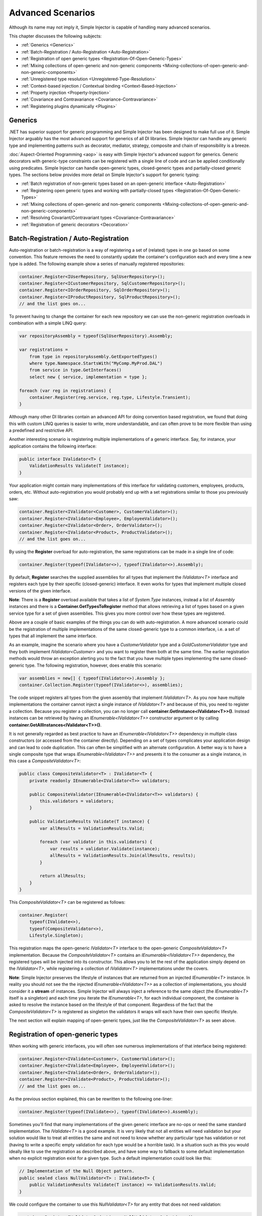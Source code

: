 ==================
Advanced Scenarios
==================

Although its name may not imply it, Simple Injector is capable of handling many advanced scenarios.

This chapter discusses the following subjects:

* :ref:`Generics <Generics>`
* :ref:`Batch-Registration / Auto-Registration <Auto-Registration>`
* :ref:`Registration of open generic types <Registration-Of-Open-Generic-Types>`
* :ref:`Mixing collections of open-generic and non-generic components <Mixing-collections-of-open-generic-and-non-generic-components>`
* :ref:`Unregistered type resolution <Unregistered-Type-Resolution>`
* :ref:`Context-based injection / Contextual binding <Context-Based-Injection>`
* :ref:`Property injection <Property-Injection>`
* :ref:`Covariance and Contravariance <Covariance-Contravariance>`
* :ref:`Registering plugins dynamically <Plugins>`

.. _Generics:

Generics
========

.NET has superior support for generic programming and Simple Injector has been designed to make full use of it. Simple Injector arguably has the most advanced support for generics of all DI libraries. Simple Injector can handle any generic type and implementing patterns such as decorator, mediator, strategy, composite and chain of responsibility is a breeze.

:doc:`Aspect-Oriented Programming <aop>` is easy with Simple Injector's advanced support for generics. Generic decorators with generic-type constraints can be registered with a single line of code and can be applied conditionally using predicates. Simple Injector can handle open-generic types, closed-generic types and partially-closed generic types. The sections below provides more detail on Simple Injector's support for generic typing:

* :ref:`Batch registration of non-generic types based on an open-generic interface <Auto-Registration>`
* :ref:`Registering open generic types and working with partially-closed types <Registration-Of-Open-Generic-Types>`
* :ref:`Mixing collections of open-generic and non-generic components <Mixing-collections-of-open-generic-and-non-generic-components>`
* :ref:`Resolving Covariant/Contravariant types <Covariance-Contravariance>`
* :ref:`Registration of generic decorators <Decoration>`

.. _Batch-Registration:
.. _Auto-Registration:

Batch-Registration / Auto-Registration
======================================

Auto-registration or batch-registration is a way of registering a set of (related) types in one go based on some convention. This feature removes the need to constantly update the container's configuration each and every time a new type is added. The following example show a series of manually registered repositories: 

.. code-block:: c#

    container.Register<IUserRepository, SqlUserRepository>();
    container.Register<ICustomerRepository, SqlCustomerRepository>();
    container.Register<IOrderRepository, SqlOrderRepository>();
    container.Register<IProductRepository, SqlProductRepository>();
    // and the list goes on...

To prevent having to change the container for each new repository we can use the non-generic registration overloads in combination with a simple LINQ query:

.. code-block:: c#

    var repositoryAssembly = typeof(SqlUserRepository).Assembly;

    var registrations =
        from type in repositoryAssembly.GetExportedTypes()
        where type.Namespace.StartsWith("MyComp.MyProd.DAL")
        from service in type.GetInterfaces()
        select new { service, implementation = type };

    foreach (var reg in registrations) {
        container.Register(reg.service, reg.type, Lifestyle.Transient);
    }

Although many other DI libraries contain an advanced API for doing convention based registration, we found that doing this with custom LINQ queries is easier to write, more understandable, and can often prove to be more flexible than using a predefined and restrictive API.

Another interesting scenario is registering multiple implementations of a generic interface. Say, for instance, your application contains the following interface:

.. code-block:: c#

    public interface IValidator<T> {
        ValidationResults Validate(T instance);
    }

Your application might contain many implementations of this interface for validating customers, employees, products, orders, etc. Without auto-registration you would probably end up with a set registrations similar to those you previously saw:

.. code-block:: c#

    container.Register<IValidator<Customer>, CustomerValidator>();
    container.Register<IValidator<Employee>, EmployeeValidator>();
    container.Register<IValidator<Order>, OrderValidator>();
    container.Register<IValidator<Product>, ProductValidator>();
    // and the list goes on...

By using the **Register** overload for auto-registration, the same registrations can be made in a single line of code:

.. code-block:: c#

    container.Register(typeof(IValidator<>), typeof(IValidator<>).Assembly);

By default, **Register** searches the supplied assemblies for all types that implement the *IValidator<T>* interface and registers each type by their specific (closed-generic) interface. It even works for types that implement multiple closed versions of the given interface.

.. container:: Note

    **Note**: There is a **Register** overload available that takes a list of *System.Type* instances, instead a list of *Assembly* instances and there is a **Container.GetTypesToRegister** method that allows retrieving a list of types based on a given service type for a set of given assemblies. This gives you more control over how these types are registered.

Above are a couple of basic examples of the things you can do with auto-registration. A more advanced scenario could be the registration of multiple implementations of the same closed-generic type to a common interface, i.e. a set of types that all implement the same interface.

As an example, imagine the scenario where you have a *CustomerValidator* type and a *GoldCustomerValidator* type and they both implement *IValidator<Customer>* and you want to register them both at the same time. The earlier registration methods would throw an exception alerting you to the fact that you have multiple types implementing the same closed-generic type. The following registration, however, does enable this scenario:

.. code-block:: c#

    var assemblies = new[] { typeof(IValidator<>).Assembly };
    container.Collection.Register(typeof(IValidator<>), assemblies);

The code snippet registers all types from the given assembly that implement *IValidator<T>*. As you now have multiple implementations the container cannot inject a single instance of *IValidator<T>* and because of this, you need to register a collection. Because you register a collection, you can no longer call **container.GetInstance<IValidator<T>>()**. Instead instances can be retrieved by having an *IEnumerable<IValidator<T>>* constructor argument or by calling **container.GetAllInstances<IValidator<T>>()**.

It is not generally regarded as best practice to have an *IEnumerable<IValidator<T>>* dependency in multiple class constructors (or accessed from the container directly). Depending on a set of types complicates your application design and can lead to code duplication. This can often be simplified with an alternate configuration. A better way is to have a single composite type that wraps *IEnumerable<IValidator<T>>* and presents it to the consumer as a single instance, in this case a *CompositeValidator<T>*:

.. code-block:: c#

    public class CompositeValidator<T> : IValidator<T> {
        private readonly IEnumerable<IValidator<T>> validators;

        public CompositeValidator(IEnumerable<IValidator<T>> validators) {
            this.validators = validators;
        }

        public ValidationResults Validate(T instance) {
            var allResults = ValidationResults.Valid;

            foreach (var validator in this.validators) {
                var results = validator.Validate(instance);
                allResults = ValidationResults.Join(allResults, results);
            }

            return allResults;
        }
    }

This *CompositeValidator<T>* can be registered as follows:

.. code-block:: c#

    container.Register(
        typeof(IValidate<>),
        typeof(CompositeValidator<>),
        Lifestyle.Singleton);

This registration maps the open-generic *IValidator<T>* interface to the open-generic *CompositeValidator<T>* implementation. Because the *CompositeValidator<T>* contains an *IEnumerable<IValidator<T>>* dependency, the registered types will be injected into its constructor. This allows you to let the rest of the application simply depend on the *IValidator<T>*, while registering a collection of *IValidator<T>* implementations under the covers.

.. container:: Note

    **Note**: Simple Injector preserves the lifestyle of instances that are returned from an injected *IEnumerable<T>* instance. In reality you should not see the the injected *IEnumerable<IValidator<T>>* as a collection of implementations, you should consider it a **stream** of instances. Simple Injector will always inject a reference to the same object (the *IEnumerable<T>* itself is a singleton) and each time you iterate the *IEnumerable<T>*, for each individual component, the container is asked to resolve the instance based on the lifestyle of that component. Regardless of the fact that the *CompositeValidator<T>* is registered as singleton the validators it wraps will each have their own specific lifestyle.

The next section will explain mapping of open-generic types, just like the *CompositeValidator<T>* as seen above.

.. _Registration-Of-Open-Generic-Types:

Registration of open-generic types
==================================

When working with generic interfaces, you will often see numerous implementations of that interface being registered:

.. code-block:: c#

    container.Register<IValidate<Customer>, CustomerValidator>();
    container.Register<IValidate<Employee>, EmployeeValidator>();
    container.Register<IValidate<Order>, OrderValidator>();
    container.Register<IValidate<Product>, ProductValidator>();
    // and the list goes on...

As the previous section explained, this can be rewritten to the following one-liner:

.. code-block:: c#

    container.Register(typeof(IValidate<>), typeof(IValidate<>).Assembly);

Sometimes you'll find that many implementations of the given generic interface are no-ops or need the same standard implementation. The *IValidate<T>* is a good example. It is very likely that not all entities will need validation but your solution would like to treat all entities the same and not need to know whether any particular type has validation or not (having to write a specific empty validation for each type would be a horrible task). In a situation such as this you would ideally like to use the registration as described above, and have some way to fallback to some default implementation when no explicit registration exist for a given type. Such a default implementation could look like this:
 
.. code-block:: c#

    // Implementation of the Null Object pattern.
    public sealed class NullValidator<T> : IValidate<T> {
        public ValidationResults Validate(T instance) => ValidationResults.Valid;
    }

We could configure the container to use this *NullValidator<T>* for any entity that does not need validation:

.. code-block:: c#

    container.Register<IValidate<OrderLine>, NullValidator<OrderLine>>();
    container.Register<IValidate<Address>, NullValidator<Address>>();
    container.Register<IValidate<UploadImage>, NullValidator<UploadImage>>();
    container.Register<IValidate<Mothership>, NullValidator<Mothership>>();
    // and the list goes on...

This repeated registration is, of course, not very practical. You might be tempted to again fix this as follows:

.. code-block:: c#

    container.Register(typeof(IValidate<>), typeof(NullValidator<>));
    
This will, however, not work because this registration will try to map any closed *IValidate<T>* abstraction to the *NullValidator<T>* implementation, but other registrations (such as *ProductValidator* and *OrderValidator*) already exist. What you need here is to make *NullValidator<T>* a fallback registration and Simple Injector allows this using the **RegisterConditional** method overloads:

.. code-block:: c#

    container.RegisterConditional(
        typeof(IValidate<>),
        typeof(NullValidator<>),
        c => !c.Handled);

The result of this registration is exactly as you would have expected to see from the individual registrations above. Each request for *IValidate<Department>*, for example, will return a *NullValidator<Department>* instance each time. The **RegisterConditional** is supplied with a predicate. In this case the predicate checks whether there already is a different registration that handles the requested service type. In that case the predicate returns *false* and the registration is not applied.

This predicate can also be used to apply types conditionally based on a number of contextual arguments. Here's an example:

.. code-block:: c#

    container.RegisterConditional(
        typeof(IValidator<>),
        typeof(LeftValidator<>),
        c => c.ServiceType.GetGenericArguments().Single().Namespace.Contains("Left"));

    container.RegisterConditional(
        typeof(IValidator<>),
        typeof(RightValidator<>),
        c => c.ServiceType.GetGenericArguments().Single().Namespace.Contains("Right"));

Simple Injector protects you from defining invalid registrations by ensuring that given the registrations do not overlap. Building on the last code snippet, imagine accidentally defining a type in the namespace "MyCompany.LeftRight". In this case both open-generic implementations would apply, but Simple Injector will never silently pick one. It will throw an exception instead.

As discussed before, the **PredicateContext.Handled** property can be used to implement a fallback mechanism. A more complex example is given below:

.. code-block:: c#

    container.RegisterConditional(
        typeof(IRepository<>),
        typeof(ReadOnlyRepository<>),
        c => typeof(IReadOnlyEntity).IsAssignableFrom(
            c.ServiceType.GetGenericArguments()[0]));

    container.RegisterConditional(
        typeof(IRepository<>),
        typeof(ReadWriteRepository<>),
        c => !c.Handled);

In the case above you tell Simple Injector to only apply the *ReadOnlyRepository<T>* registration in case the given *T* implements *IReadOnlyEntity*. Although applying the predicate can be useful, in this particular case it's better to apply a generic-type constraint to *ReadOnlyRepository<T>*. Simple Injector will automatically apply the registered type conditionally based on it generic-type constraints. So if you apply the generic-type constraint to the *ReadOnlyRepository<T>*, you can remove the predicate:

.. code-block:: c#

    class ReadOnlyRepository<T> : IRepository<T> where T : IReadOnlyEntity { }

    container.Register(
        typeof(IRepository<>),
        typeof(ReadOnlyRepository<>));
        
    container.RegisterConditional(
        typeof(IRepository<>),
        typeof(ReadWriteRepository<>),
        c => !c.Handled);

The final option in Simple Injector is to supply the **Register** or **RegisterConditional** methods with a partially-closed generic type:

.. code-block:: c#

    // SomeValidator<List<T>>
    var partiallyClosedType = typeof(SomeValidator<>).MakeGenericType(typeof(List<>));
    container.Register(typeof(IValidator<>), partiallyClosedType);

The type *SomeValidator<List<T>>* is called *partially-closed*, since although its generic-type argument has been filled in with a type, it still contains a generic-type argument. Simple Injector will be able to apply these constraints, just as it handles any other generic-type constraints.

.. _Mixing-collections-of-open-generic-and-non-generic-components:

Mixing collections of open-generic and non-generic components
=============================================================

The **Register** overload that takes in a list of assemblies only selects non-generic implementations of the given open-generic type. Open-generic implementations are skipped, because they often need special attention.

To register collections that contain both non-generic and open-generic components, a **Collection.Register** overload is available that accept a list of Type instances. For instance:

.. code-block:: c#

    container.Collection.Register(typeof(IValidator<>), new[] {
        typeof(DataAnnotationsValidator<>), // open generic
        typeof(CustomerValidator), // implements IValidator<Customer>
        typeof(GoldCustomerValidator), // implements IValidator<Customer>
        typeof(EmployeeValidator), // implements IValidator<Employee>
        typeof(OrderValidator) // implements IValidator<Order>
    });

In the previous example a set of *IValidator<T>* implementations is supplied to the **Collection.Register** overload. This list contains one generic implementation, namely *DataAnnotationsValidator<T>*. This leads to a registration that is equivalent to the following manual registration:

.. code-block:: c#

    container.Collection.Register<IValidator<Customer>>(
        typeof(DataAnnotationsValidator<Customer>),
        typeof(CustomerValidator),
        typeof(GoldCustomerValidator));
        
    container.Collection.Register<IValidator<Employee>>(
        typeof(DataAnnotationsValidator<Employee>),
        typeof(EmployeeValidator));
        
    container.Collection.Register<IValidator<Order>>(
        typeof(DataAnnotationsValidator<Order>),
        typeof(OrderValidator));

In other words, the supplied non-generic types are grouped by their closed *IValidator<T>* interface and the *DataAnnotationsValidator<T>* is applied to every group. This leads to three separate *IEnumerable<IValidator<T>>* registrations. One for each closed-generic *IValidator<T>* type.

.. container:: Note

    **Note**: **Collection.Register** is guaranteed to preserve the order of the types that you supply.
        
But besides these three *IEnumerable<IValidator<T>>* registrations, an invisible fourth registration is made. This is a registration that hooks onto the **unregistered type resolution** event and this will ensure that any time an *IEnumerable<IValidator<T>>* for a *T* that is anything other than *Customer*, *Employee* and *Order*, an *IEnumerable<IValidator<T>>* is returned that contains the closed-generic versions of the supplied open-generic types—*DataAnnotationsValidator<T>* in the given example.

.. container:: Note

    **Note**: This will work equally well when the open-generic types contain type constraints. In that case those types will be applied conditionally to the collections based on their generic-type constraints.

In most cases, however, manually supplying the **Collection.Register** with a list of types leads to hard-to-maintain configurations, because the registration needs to be changed for each new validator you add to the system. Instead, you can make use of one of the **Collection.Register** overloads that accepts a list of assemblies and append the open-generic type separately:

.. code-block:: c#

    container.Collection.Append(typeof(IValidator<>), typeof(DataAnnotationsValidator<>));

    container.Collection.Register(typeof(IValidator<>), typeof(IValidator<>).Assembly);

.. container:: Note

    **Warning**: This **Collection.Register** overload will request all the types from the supplied *Assembly* instances. The CLR however does not give *any* guarantees about the order in which these types are returned. Don't be surprised if the order of these types in the collection change after a recompile or even a mere application restart. In case strict ordering is required, use the **GetTypesToRegister** method (as explained below) and order types manually.
        
Alternatively, we can make use of the Container's **GetTypesToRegister** to find the types for us:

.. code-block:: c#

    var typesToRegister = container.GetTypesToRegister(
        serviceType: typeof(IValidator<>),
        assemblies: new[] { typeof(IValidator<>).Assembly) }, 
        options: new TypesToRegisterOptions { 
            IncludeGenericTypeDefinitions = true,
            IncludeComposites = false,
        });

    container.Collection.Register(typeof(IValidator<>), typesToRegister);    
    
.. container:: Note

    The **Register** and **Collection.Register** overloads that accept a list of assemblies use this **GetTypesToRegister** method internally as well. Each, however, use their own **TypesToRegisterOptions** configuration.


.. _Unregistered-Type-Resolution:

Unregistered type resolution
============================

Unregistered-type resolution is the ability to get notified by the container when a type that is currently unregistered in the container, is requested for the first time. This gives the user (or extension point) the chance of registering that type. Simple Injector supports this scenario with the `ResolveUnregisteredType <https://simpleinjector.org/ReferenceLibrary/?topic=html/E_SimpleInjector_Container_ResolveUnregisteredType.htm>`_ event. Unregistered type resolution enables many advanced scenarios.

For more information about how to use this event, please take a look at the `ResolveUnregisteredType event documentation <https://simpleinjector.org/ReferenceLibrary/?topic=html/E_SimpleInjector_Container_ResolveUnregisteredType.htm>`_ in the `reference library <https://simpleinjector.org/ReferenceLibrary/>`_.


.. _Context-Based-Injection:

Context-based injection
=======================

Context-based injection is the ability to inject a particular dependency based on the context it lives in (or change the implementation based on the type it is injected into). Simple Injector contains the **RegisterConditional** method overloads that enable context-based injection.

.. container:: Note

    **Note**: In many cases context-based injection is not the best solution, and the design should be reevaluated. In some narrow cases however it can make sense.

One of the simplest use cases for **RegisterConditional** is to select an implementation depending on the consumer a dependency is injected into. Take a look at the following registrations for instance:

.. code-block:: c#

    container.RegisterConditional<ILogger, NullLogger>(
        c => c.Consumer.ImplementationType == typeof(HomeController));
    container.RegisterConditional<ILogger, FileLogger>(
        c => c.Consumer.ImplementationType == typeof(UsersController));
    container.RegisterConditional<ILogger, DatabaseLogger>(c => !c.Handled);
    
Here you register three implementations, namely *NullLogger*, *FileLogger* and *DatabaseLogger*, all of which implement *ILogger*. The registrations are made using a predicate (lambda) describing for which condition they hold. The *NullLogger* will only be injected into the *HomeController* and the *FileLogger* will only be injected into the *UsersController*. The *DatabaseLogger* on the other hand is configured as fallback registration and will be injected in all other consumers.

Simple Injector will process conditional registrations in the order in which they are made. This means that fallback registrations, such as for the previous *DatabaseLogger*, should be made last. Simple Injector will always call the predicates of all registrations to ensure no overlapping registrations are made. In case there are multiple conditional registrations that can be applied, Simple Injector will throw an exception.

.. container:: Note

    **Note**: The predicates are only used during object-graph compilation and the predicate’s result is burned in the structure of returned object graph. For a requested type, the exact same graph will be created on every subsequent call. This disallows changing the graph based on runtime conditions.
    
A very common scenario is to base the type of the injected dependency on the type of the consumer. Take for instance the following *ILogger* interface with a generic *Logger<T>* class that needs to be injected into several consumers. 

.. code-block:: c#

    public interface ILogger { }

    public class Logger<T> : ILogger { }

    public class Consumer1 {
        public Consumer1(ILogger logger) { }
    }

    public class Consumer2 {
        public Consumer2(ILogger logger) { }
    }

In this case you want to inject a *Logger<Consumer1>* into *Consumer1* and a *Logger<Consumer2>* into *Consumer2*. By using the **RegisterConditional** overload that accepts a *implementation type factory delegate*, you can accomplish this as follows:

.. code-block:: c#

    container.RegisterConditional(
        typeof(ILogger),
        c => typeof(Logger<>).MakeGenericType(c.Consumer.ImplementationType),
        Lifestyle.Singleton,
        c => true);

In the previous code snippet you supply the **RegisterConditional** method with a lambda presenting a *Func<TypeFactoryContext, Type>* delegate that allows building the exact implementation type based on contextual information. In this case you use the implementation type of the consuming component to build the correct closed *Logger<T>* type. You also supply a predicate, but in this case you make the registration unconditional by returning *true* from the predicate, meaning that this is the only registration for *ILogger*.

.. container:: Note

    **Note**: Although building a generic type using *Type.MakeGenericType* is relatively slow, the call to the *Func<TypeFactoryContext, Type>* delegate itself has a one-time cost. The factory delegate will only be called a finite number of times. After an object graph has been built, the delegate will not be called again when that same object graph is resolved.

.. container:: Note

    **Note**: Even though the use of a generic *Logger<T>* is a common design (with log4net as the grand godfather of this design), doesn't always make it a good design. The need for having the logger contain information about its parent type, might indicate design problems. If you're doing this, please take a look at `this Stackoverflow answer <https://stackoverflow.com/a/9915056/264697>`_. It talks about logging in conjunction with the SOLID design principles.

.. _contextual-parent-parent:

Making contextual registrations based on the parent's parent
------------------------------------------------------------

As shown in the previous examples, Simple Injector allows looking at the dependency's direct consumer to determine whether or not the dependency should be injected, or that Simple Injector should try the next conditional registration on the consumer. This 'looking up' the dependency graph, however, is limited to looking at the dependency's direct consumer. This limitation is deliberate. Making a decision based on the parent's parent can lead to all sorts of complications and subtle bugs.

There are several ways to work around this seeming limitation in Simple Injector. The first thing you should do, however, is take a step back and see whether or not you can simplify your design, as these kinds of requirements often (but not always) come from design inefficiencies. One such issue is `Liskov Substitution Principle <https://en.wikipedia.org/wiki/Liskov_substitution_principle>`_ (LSP) violations. From this perspective, it's good to ask yourself the question: "would my consumer break when it gets injected with a dependency for another consumer?" If the answer is "yes," you are likely violating the LSP and you should first and foremost try to fix that problem first. When fixed, you'll likely see your configuration problems go away as well.

If the LSP is not violated, and changing the design is not feasible, a common solution is to make the intermediate consumer(s) generic. This is discussed in more detail in `this Stack Overflow Q/A <https://stackoverflow.com/questions/53815493/inject-dependency-dynamically-based-on-call-chain-using-simple-injector>`_.


.. _Property-Injection:

Property injection
==================

Simple Injector does not out-of-the-box inject any properties into types that get resolved by the container. In general there are two ways of doing property injection, and both are not enabled by default for reasons explained below.

Implicit property injection
---------------------------

Some containers implicitly inject public writable properties by default for any instance you resolve. They do this by mapping those properties to configured types. When no such registration exists, or when the property doesn't have a public setter, the property will be skipped. Simple Injector does not do implicit property injection, and for good reason. We think that **implicit property injection** is simply too... implicit :-). Silently skipping properties that can't be mapped can lead to a DI configuration that can't be easily verified and can therefore result in an application that fails at runtime instead of failing when the container is verified.


.. _Explicit-Property-Injection:

Explicit property injection
---------------------------

We strongly feel that explicit property injection is a much better way to go. With explicit property injection the container is forced to inject a property and the process will fail immediately when a property can't be mapped or injected. Some containers allow explicit property injection by allowing properties to be marked with attributes that are defined by the DI library. Problem with this is that this forces the application to take a dependency on the library, which is something that should be prevented.

Because Simple Injector does not encourage its users to take a dependency on the container (except for the startup path of course), Simple Injector does not contain any attributes that allow explicit property injection and it can, therefore, not explicitly inject properties out-of-the-box.

One major downside of property injection is that it caused `Temporal Coupling <https://blog.ploeh.dk/2011/05/24/DesignSmellTemporalCoupling/>`_. The use of property injection should, therefore, be very exceptional and in general constructor injection should be used in the majority of cases. If a constructor gets too many parameters (a code smell called *constructor over-injection*), it is an indication of a violation of the `Single Responsibility Principle <https://en.wikipedia.org/wiki/Single_responsibility_principle>`_ (SRP). SRP violations often lead to maintainability issues. So instead of patching constructor over-injection with property injection, the root cause should be analyzed and the type should be refactored, probably with `Facade Services <https://blog.ploeh.dk/2010/02/02/RefactoringtoAggregateServices/>`_. Another common reason to use properties is because those dependencies are optional. Instead of using optional property dependencies, best practice is to inject empty implementations (a.k.a. `Null Object pattern <https://en.wikipedia.org/wiki/Null_Object_pattern>`_) into the constructor.

Enabling property injection
---------------------------

Simple Injector contains two ways to enable property injection. First of all the :ref:`RegisterInitializer\<T\> <Configuring-Property-Injection>` method can be used to inject properties (especially configuration values) on a per-type basis. Take for instance the following code snippet:

.. code-block:: c#

    container.RegisterInitializer<HandlerBase>(handlerToInitialize => {
        handlerToInitialize.ExecuteAsynchronously = true;
    });

In the previous example an *Action<T>* delegate is registered that will be called every time the container creates a type that inherits from *HandlerBase*. In this case, the handler will set a configuration value on that class.

.. container:: Note

    **Note**: although this method can also be used injecting services, please note that the :doc:`Diagnostic Services <diagnostics>` will be unable to see and analyze that dependency.


.. _ImportPropertySelectionBehavior:
.. _IPropertySelectionBehavior:

IPropertySelectionBehavior
--------------------------

The second way to inject properties is by implementing a custom **IPropertySelectionBehavior**. The *property selection behavior* is a general extension point provided by the container, to override the library's default behavior (which is to *not* inject properties). The following example enables explicit property injection using attributes, using the *ImportAttribute* from the *System.ComponentModel.Composition.dll*:

.. code-block:: c#

    using System;
    using System.ComponentModel.Composition;
    using System.Linq;
    using System.Reflection;
    using SimpleInjector.Advanced;

    class ImportPropertySelectionBehavior : IPropertySelectionBehavior {
        public bool SelectProperty(Type implementationType, PropertyInfo prop) =>
            prop.GetCustomAttributes(typeof(ImportAttribute)).Any();
    }

The previous class can be registered as follows:

.. code-block:: c#

    var container = new Container();
    container.Options.PropertySelectionBehavior = new ImportPropertySelectionBehavior();

This enables explicit property injection on all properties that are marked with the [Import] attribute and an exception will be thrown when the property cannot be injected for whatever reason.

.. container:: Note

    **Tip**: Properties injected by the container through the **IPropertySelectionBehavior** will be analyzed by the :doc:`Diagnostic Services <diagnostics>`.

.. container:: Note

    **Note**: The **IPropertySelectionBehavior** extension mechanism can also be used to implement implicit property injection. There's `an example of this <https://github.com/simpleinjector/SimpleInjector/blob/master/src/SimpleInjector.CodeSamples/ImplicitPropertyInjectionExtensions.cs>`_ in the source code. Doing so, however, is not encouraged because of the reasons given above.

.. _Covariance-Contravariance:

Covariance and Contravariance
=============================

Since version 4.0 of the .NET framework, the type system allows `Covariance and Contravariance in Generics <https://msdn.microsoft.com/en-us/library/dd799517.aspx>`_ (especially interfaces and delegates). This allows, for instance, to use a *IEnumerable<string>* as an *IEnumerable<object>* (covariance), or to use an *Action<object>* as an *Action<string>* (contravariance).

In some circumstances, the application design can benefit from the use of covariance and contravariance (or *variance* for short) and it would be beneficial if the container returned services that were 'compatible' with the requested service, even when the requested service type itself is not explicitly registered. To stick with the previous example, the container could return an *IEnumerable<string>* even when an *IEnumerable<object>* is requested.

When resolving a collection, Simple Injector will resolve all assignable (variant) implementations of the requested service type as part of the requested collection.

Take a look at the following application design around the *IEventHandler<in TEvent>* interface:

.. code-block:: c#

    public interface IEventHandler<in TEvent> {
        void Handle(TEvent e);
    }

    public class CustomerMovedEvent {
        public readonly Guid CustomerId;
        public CustomerMovedEvent(Guid customerId) {
            this.CustomerId = customerId;
        }
    }

    public class CustomerMovedAbroadEvent : CustomerMovedEvent {
        public CustomerMovedEvent(Guid customerId) : base(customerId) { }    
    }

    public class SendFlowersToMovedCustomer : IEventHandler<CustomerMovedEvent> {
        public void Handle(CustomerMovedEvent e) { ... }
    }

    public class WarnShippingDepartmentAboutMove : IEventHandler<CustomerMovedAbroadEvent> {
        public void Handle(CustomerMovedAbroadEvent e) { ... }
    }    

The design contains two event classes *CustomerMovedEvent* and *CustomerMovedAbroadEvent* (where *CustomerMovedAbroadEvent* inherits from *CustomerMovedEvent*) and two concrete event handlers *SendFlowersToMovedCustomer* and *WarnShippingDepartmentAboutMove*. These classes can be registered using the following registration:

.. code-block:: c#

    // Configuration
    container.Collection.Register(
        typeof(IEventHandler<>),
        typeof(IEventHandler<>).Assembly);

    // Usage
    var handlers = container.GetAllInstances<IEventHandler<CustomerMovedAbroadEvent>>();

    foreach (var handler in handlers) {
        Console.WriteLine(handler.GetType().Name);
    }
    
With the given classes, the code snippet above will give the following output:

.. code-block:: c#

    SendFlowersToMovedCustomer
    WarnShippingDepartmentAboutMove
    
Although we requested all registrations for `IEventHandler<CustomerMovedAbroadEvent>`, the container returned both `IEventHandler<CustomerMovedEvent>` and `IEventHandler<CustomerMovedAbroadEvent>` implementations. Simple Injector did this because the `IEventHandler<in TEvent>` interface was defined with the ***in*** keyword, which allows `IEventHandler<CustomerMovedEvent>` implementations to be part of `IEventHandler<CustomerMovedAbroadEvent>` collections—because `CustomerMovedAbroadEvent` inherits from `CustomerMovedEvent`, `SendFlowerToMovedCustomer` can also process `CustomerMovedAbroadEvent` events.

.. container:: Note

    **Tip**: If you don't want Simple Injector to resolve variant registrations remove the **in** and **out** keywords from the interface definition. i.e. the **in** and **out** keywords are the trigger for Simple Injector to apply variance.

.. container:: Note

    **Tip**: Don't mark generic-type arguments with **in** and **out** keywords by default, even if Resharper tells you to. Most of the generic abstractions you define will *always* have exactly one non-generic implementation but marking the interface with **in** and **out** keywords communicates that variance is expected and there could, therefore, be multiple applicable implementations. This will confuse the reader of your code. Only apply these keywords *if* variance is actually required. You should typically not use variance when defining `ICommandHandler<TCommand>` or `IQueryHandler<TQuery, TResult>`, but it might make sense for `IEventHandler<in TEvent>` and `IValidator<in T>`.
    
.. container:: Note
    
    **Note**: Simple Injector only resolves variant implementations for collections that are registered using the *Collection.Register* overloads. In case you are resolving a single instance using *GetInstance<T>* then Simple Injector will not return an assignable type, even if the exact type is not registered, because this could easily lead to ambiguity—Simple Injector will not know which implementation to select.

.. _Plugins:

Registering plugins dynamically
===============================

Applications with a plugin architecture often allow plugin assemblies to be dropped in a special folder and to be picked up by the application, without the need of a recompile. Although Simple Injector has no out-of-the-box support for this, registering plugins from dynamically loaded assemblies can be implemented in a few lines of code. Here is an example:

.. code-block:: c#

    string pluginDirectory =
        Path.Combine(AppDomain.CurrentDomain.BaseDirectory, "Plugins");

    var pluginAssemblies =
        from file in new DirectoryInfo(pluginDirectory).GetFiles()
        where file.Extension.ToLower() == ".dll"
        select Assembly.Load(AssemblyName.GetAssemblyName(file.FullName));

    container.Collection.Register<IPlugin>(pluginAssemblies);

The given example makes use of an *IPlugin* interface that is known to the application, and probably located in a shared assembly. The dynamically loaded plugin .dll files can contain multiple classes that implement *IPlugin*, and all concrete, non-generic types that implement *IPlugin* (and are neither a composite nor decorator) will be registered using the **Collection.Register** method and can get resolved using the default auto-wiring behavior of the container, meaning that the plugin must have a single public constructor and all constructor arguments must be resolvable by the container. The plugins can get resolved using *container.GetAllInstances<IPlugin>()* or by adding an *IEnumerable<IPlugin>* argument to a constructor.

